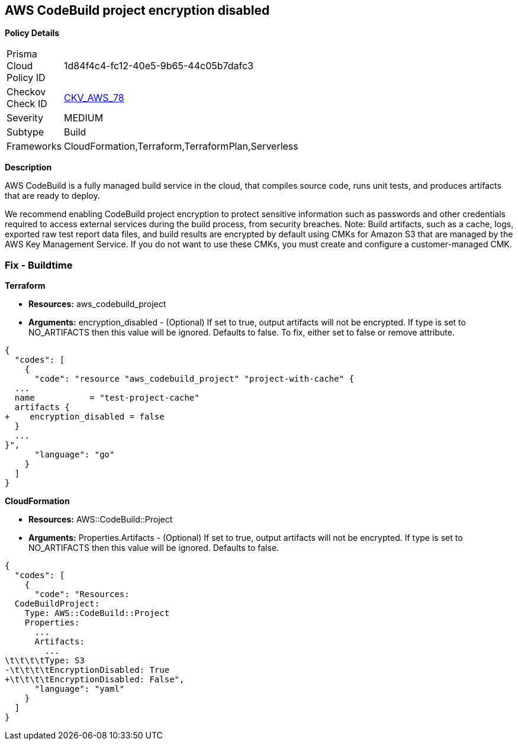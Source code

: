 == AWS CodeBuild project encryption disabled


*Policy Details* 

[width=45%]
[cols="1,1"]
|=== 
|Prisma Cloud Policy ID 
| 1d84f4c4-fc12-40e5-9b65-44c05b7dafc3

|Checkov Check ID 
| https://github.com/bridgecrewio/checkov/tree/master/checkov/terraform/checks/resource/aws/CodeBuildProjectEncryption.py[CKV_AWS_78]

|Severity
|MEDIUM

|Subtype
|Build

|Frameworks
|CloudFormation,Terraform,TerraformPlan,Serverless

|=== 



*Description* 


AWS CodeBuild is a fully managed build service in the cloud, that compiles source code, runs unit tests, and produces artifacts that are ready to deploy.

We recommend enabling CodeBuild project encryption to protect sensitive information such as passwords and other credentials required to access external services during the build process, from security breaches. 
Note: Build artifacts, such as a cache, logs, exported raw test report data files, and build results are encrypted by default using CMKs for Amazon S3 that are managed by the AWS Key Management Service.
If you do not want to use these CMKs, you must create and configure a customer-managed CMK.

=== Fix - Buildtime


*Terraform* 


* *Resources:* aws_codebuild_project
* *Arguments:* encryption_disabled - (Optional) If set to true, output artifacts will not be encrypted.
If type is set to NO_ARTIFACTS then this value will be ignored.
Defaults to false.
To fix, either set to false or remove attribute.


[source,go]
----
{
  "codes": [
    {
      "code": "resource "aws_codebuild_project" "project-with-cache" {
  ...
  name           = "test-project-cache"
  artifacts {
+    encryption_disabled = false
  }
  ...
}",
      "language": "go"
    }
  ]
}
----


*CloudFormation* 


* *Resources:* AWS::CodeBuild::Project
* *Arguments:* Properties.Artifacts - (Optional) If set to true, output artifacts will not be encrypted.
If type is set to NO_ARTIFACTS then this value will be ignored.
Defaults to false.


[source,yaml]
----
{
  "codes": [
    {
      "code": "Resources: 
  CodeBuildProject:
    Type: AWS::CodeBuild::Project
    Properties: 
      ...
      Artifacts:
        ...
\t\t\t\tType: S3       
-\t\t\t\tEncryptionDisabled: True
+\t\t\t\tEncryptionDisabled: False",
      "language": "yaml"
    }
  ]
}
----
